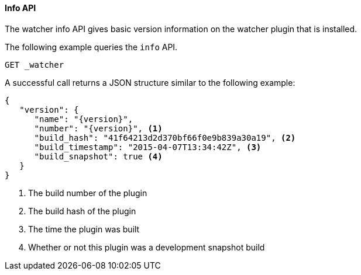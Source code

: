 [[api-rest-info]]
==== Info API

The watcher info API gives basic version information on the watcher plugin that is installed.

The following example queries the `info` API.

[source,js]
--------------------------------------------------
GET _watcher
--------------------------------------------------
// AUTOSENSE

A successful call returns a JSON structure similar to the following example:

[source,js]
--------------------------------------------------
{
   "version": {
      "name": "{version}",
      "number": "{version}", <1>
      "build_hash": "41f64213d2d370bf66f0e9b839a30a19", <2>
      "build_timestamp": "2015-04-07T13:34:42Z", <3>
      "build_snapshot": true <4>
   }
}
--------------------------------------------------

<1> The build number of the plugin
<2> The build hash of the plugin
<3> The time the plugin was built
<4> Whether or not this plugin was a development snapshot build

